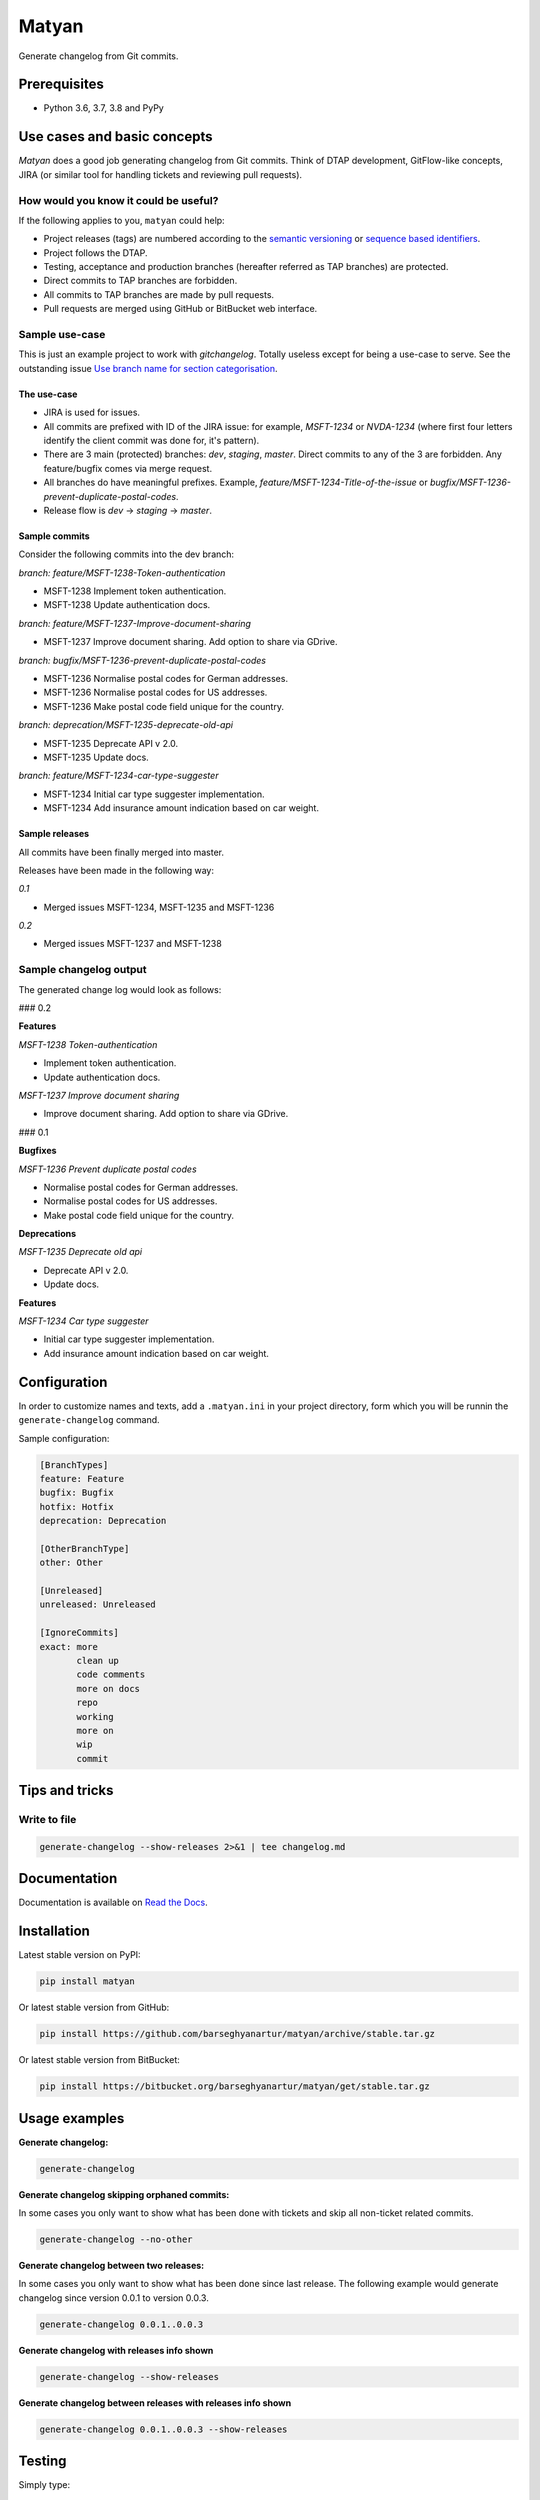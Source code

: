 ======
Matyan
======
Generate changelog from Git commits.

.. image:: https://img.shields.io/pypi/v/jira-git-changelog.svg
   :target: https://pypi.python.org/pypi/jira-git-changelog
   :alt: PyPI Version

.. image:: https://img.shields.io/pypi/pyversions/jira-git-changelog.svg
    :target: https://pypi.python.org/pypi/jira-git-changelog/
    :alt: Supported Python versions

.. image:: https://img.shields.io/travis/barseghyanartur/jira-git-changelog/master.svg
   :target: http://travis-ci.org/barseghyanartur/jira-git-changelog
   :alt: Build Status

.. image:: https://img.shields.io/badge/license-GPL--2.0--only%20OR%20LGPL--2.1--or--later-blue.svg
   :target: https://github.com/barseghyanartur/jira-git-changelog/#License
   :alt: MPL-1.1 OR GPL-2.0-only OR LGPL-2.1-or-later

.. image:: https://coveralls.io/repos/github/barseghyanartur/jira-git-changelog/badge.svg?branch=master&service=github
    :target: https://coveralls.io/github/barseghyanartur/jira-git-changelog?branch=master
    :alt: Coverage

Prerequisites
=============
- Python 3.6, 3.7, 3.8 and PyPy

Use cases and basic concepts
============================
`Matyan` does a good job generating changelog from Git commits. Think of DTAP
development, GitFlow-like concepts, JIRA (or similar tool for handling tickets
and reviewing pull requests).

How would you know it could be useful?
--------------------------------------
If the following applies to you, ``matyan`` could help:

- Project releases (tags) are numbered according to the
  `semantic versioning <https://semver.org/>`_ or
  `sequence based identifiers <http://en.wikipedia.org/wiki/Software_versioning#Sequence-based_identifiers>`_.
- Project follows the DTAP.
- Testing, acceptance and production branches (hereafter referred as TAP
  branches) are protected.
- Direct commits to TAP branches are forbidden.
- All commits to TAP branches are made by pull requests.
- Pull requests are merged using GitHub or BitBucket web interface.

Sample use-case
---------------
This is just an example project to work with `gitchangelog`. Totally useless
except for being a use-case to serve. See the outstanding issue
`Use branch name for section categorisation <https://github.com/vaab/gitchangelog/issues/127>`_.

The use-case
~~~~~~~~~~~~
- JIRA is used for issues.
- All commits are prefixed with ID of the JIRA issue: for example, `MSFT-1234`
  or `NVDA-1234` (where first four letters identify the client commit was done
  for, it's pattern).
- There are 3 main (protected) branches: `dev`, `staging`, `master`.
  Direct commits to any of the 3 are forbidden. Any feature/bugfix comes via
  merge request.
- All branches do have meaningful prefixes. Example,
  `feature/MSFT-1234-Title-of-the-issue` or
  `bugfix/MSFT-1236-prevent-duplicate-postal-codes`.
- Release flow is `dev` -> `staging` -> `master`.

Sample commits
~~~~~~~~~~~~~~
Consider the following commits into the dev branch:

*branch: feature/MSFT-1238-Token-authentication*

- MSFT-1238 Implement token authentication.
- MSFT-1238 Update authentication docs.

*branch: feature/MSFT-1237-Improve-document-sharing*

- MSFT-1237 Improve document sharing. Add option to share via GDrive.

*branch: bugfix/MSFT-1236-prevent-duplicate-postal-codes*

- MSFT-1236 Normalise postal codes for German addresses.
- MSFT-1236 Normalise postal codes for US addresses.
- MSFT-1236 Make postal code field unique for the country.

*branch: deprecation/MSFT-1235-deprecate-old-api*

- MSFT-1235 Deprecate API v 2.0.
- MSFT-1235 Update docs.

*branch: feature/MSFT-1234-car-type-suggester*

- MSFT-1234 Initial car type suggester implementation.
- MSFT-1234 Add insurance amount indication based on car weight.

Sample releases
~~~~~~~~~~~~~~~
All commits have been finally merged into master.

Releases have been made in the following way:

*0.1*

- Merged issues MSFT-1234, MSFT-1235 and MSFT-1236

*0.2*

- Merged issues MSFT-1237 and MSFT-1238

Sample changelog output
-----------------------
The generated change log would look as follows:

### 0.2

**Features**

*MSFT-1238 Token-authentication*

- Implement token authentication.
- Update authentication docs.

*MSFT-1237 Improve document sharing*

- Improve document sharing. Add option to share via GDrive.

### 0.1

**Bugfixes**

*MSFT-1236 Prevent duplicate postal codes*

- Normalise postal codes for German addresses.
- Normalise postal codes for US addresses.
- Make postal code field unique for the country.

**Deprecations**

*MSFT-1235 Deprecate old api*

- Deprecate API v 2.0.
- Update docs.

**Features**

*MSFT-1234 Car type suggester*

- Initial car type suggester implementation.
- Add insurance amount indication based on car weight.

Configuration
=============
In order to customize names and texts, add a ``.matyan.ini`` in your
project directory, form which you will be runnin the ``generate-changelog``
command.

Sample configuration:

.. code-block:: text

    [BranchTypes]
    feature: Feature
    bugfix: Bugfix
    hotfix: Hotfix
    deprecation: Deprecation

    [OtherBranchType]
    other: Other

    [Unreleased]
    unreleased: Unreleased

    [IgnoreCommits]
    exact: more
           clean up
           code comments
           more on docs
           repo
           working
           more on
           wip
           commit

Tips and tricks
===============
Write to file
-------------
.. code-block:: sh

    generate-changelog --show-releases 2>&1 | tee changelog.md

Documentation
=============
Documentation is available on `Read the Docs
<http://jira-git-changelog.readthedocs.io/>`_.

Installation
============
Latest stable version on PyPI:

.. code-block:: sh

    pip install matyan

Or latest stable version from GitHub:

.. code-block:: sh

    pip install https://github.com/barseghyanartur/matyan/archive/stable.tar.gz

Or latest stable version from BitBucket:

.. code-block:: sh

    pip install https://bitbucket.org/barseghyanartur/matyan/get/stable.tar.gz

Usage examples
==============
**Generate changelog:**

.. code-block:: sh

    generate-changelog

**Generate changelog skipping orphaned commits:**

In some cases you only want to show what has been done with tickets and skip
all non-ticket related commits.

.. code-block:: sh

    generate-changelog --no-other

**Generate changelog between two releases:**

In some cases you only want to show what has been done since last release.
The following example would generate changelog since version 0.0.1 to
version 0.0.3.

.. code-block:: sh

    generate-changelog 0.0.1..0.0.3

**Generate changelog with releases info shown**

.. code-block:: sh

    generate-changelog --show-releases

**Generate changelog between releases with releases info shown**

.. code-block:: sh

    generate-changelog 0.0.1..0.0.3 --show-releases

Testing
=======
Simply type:

.. code-block:: sh

    ./runtests.py

Or use tox:

.. code-block:: sh

    tox

Or use tox to check specific env:

.. code-block:: sh

    tox -e py36

Writing documentation
=====================

Keep the following hierarchy.

.. code-block:: text

    =====
    title
    =====

    header
    ======

    sub-header
    ----------

    sub-sub-header
    ~~~~~~~~~~~~~~

    sub-sub-sub-header
    ^^^^^^^^^^^^^^^^^^

    sub-sub-sub-sub-header
    ++++++++++++++++++++++

    sub-sub-sub-sub-sub-header
    **************************

License
=======
GPL-2.0-only OR LGPL-2.1-or-later

Support
=======
For any issues contact me at the e-mail given in the `Author`_ section.

Author
======
Artur Barseghyan <artur.barseghyan@gmail.com>
